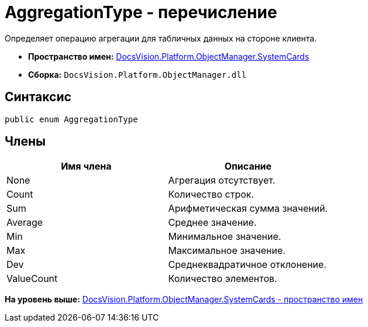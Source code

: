 = AggregationType - перечисление

Определяет операцию агрегации для табличных данных на стороне клиента.

* [.keyword]*Пространство имен:* xref:SystemCards_NS.adoc[DocsVision.Platform.ObjectManager.SystemCards]
* [.keyword]*Сборка:* [.ph .filepath]`DocsVision.Platform.ObjectManager.dll`

== Синтаксис

[source,pre,codeblock,language-csharp]
----
public enum AggregationType
----

== Члены

[cols=",",options="header",]
|===
|Имя члена |Описание
|None |Агрегация отсутствует.
|Count |Количество строк.
|Sum |Арифметическая сумма значений.
|Average |Среднее значение.
|Min |Минимальное значение.
|Max |Максимальное значение.
|Dev |Среднеквадратичное отклонение.
|ValueCount |Количество элементов.
|===

*На уровень выше:* xref:../../../../../api/DocsVision/Platform/ObjectManager/SystemCards/SystemCards_NS.adoc[DocsVision.Platform.ObjectManager.SystemCards - пространство имен]
